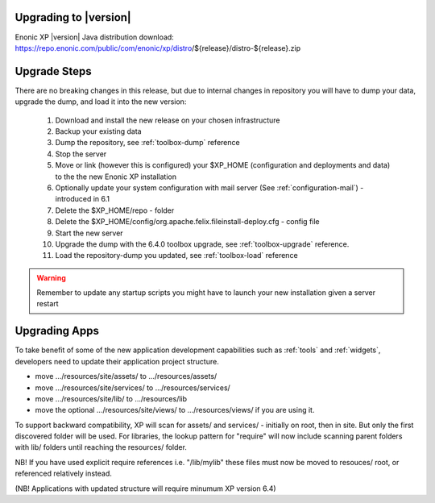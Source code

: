 .. _upgrading:

Upgrading to |version|
======================

Enonic XP |version| Java distribution download: https://repo.enonic.com/public/com/enonic/xp/distro/${release}/distro-${release}.zip

Upgrade Steps
=============

There are no breaking changes in this release, but due to internal changes in repository you will have to dump your data, upgrade the dump, and load it into the new version:

  #. Download and install the new release on your chosen infrastructure
  #. Backup your existing data
  #. Dump the repository, see :ref:`toolbox-dump` reference
  #. Stop the server
  #. Move or link (however this is configured) your $XP_HOME (configuration and deployments and data) to the the new Enonic XP installation
  #. Optionally update your system configuration with mail server (See :ref:`configuration-mail`) - introduced in 6.1
  #. Delete the $XP_HOME/repo - folder
  #. Delete the $XP_HOME/config/org.apache.felix.fileinstall-deploy.cfg - config file
  #. Start the new server
  #. Upgrade the dump with the 6.4.0 toolbox upgrade, see :ref:`toolbox-upgrade` reference.
  #. Load the repository-dump you updated, see :ref:`toolbox-load` reference

.. warning:: Remember to update any startup scripts you might have to launch your new installation given a server restart

Upgrading Apps
==============

To take benefit of some of the new application development capabilities such as :ref:`tools` and :ref:`widgets`, developers need to update their application project structure.

* move .../resources/site/assets/ to .../resources/assets/
* move .../resources/site/services/ to .../resources/services/
* move .../resources/site/lib/ to .../resources/lib
* move the optional .../resources/site/views/ to .../resources/views/ if you are using it.

To support backward compatibility, XP will scan for assets/ and services/ - initially on root, then in site. But only the first discovered folder will be used.
For libraries, the lookup pattern for "require" will now include scanning parent folders with lib/ folders until reaching the resources/ folder.

NB! If you have used explicit require references i.e. "/lib/mylib" these files must now be moved to resouces/ root, or referenced relatively instead.

(NB! Applications with updated structure will require minumum XP version 6.4)
